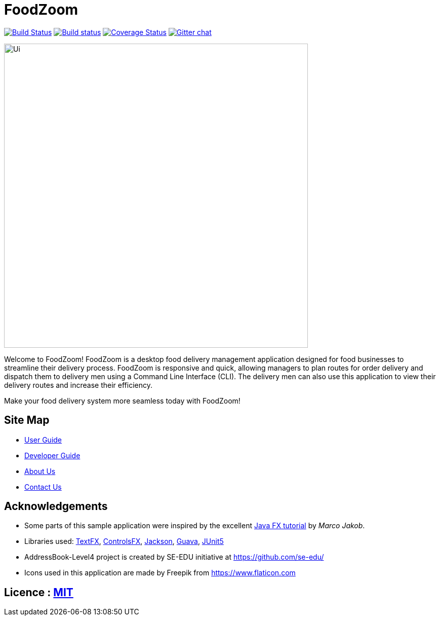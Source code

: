 = FoodZoom
ifdef::env-github,env-browser[:relfileprefix: docs/]

https://travis-ci.org/CS2103-AY1819S1-T16-3/main[image:https://travis-ci.org/CS2103-AY1819S1-T16-3/main.svg?branch=master[Build Status]]
https://ci.appveyor.com/project/juxd/main/branch/master[image:https://ci.appveyor.com/api/projects/status/bv2mp10bqjo93700/branch/master?svg=true[Build status]]
https://coveralls.io/github/CS2103-AY1819S1-T16-3/main?branch=master[image:https://coveralls.io/repos/github/CS2103-AY1819S1-T16-3/main/badge.svg?branch=master[Coverage Status]]
https://gitter.im/se-edu/Lobby[image:https://badges.gitter.im/se-edu/Lobby.svg[Gitter chat]]

ifdef::env-github[]
image::docs/images/Ui.png[width="600"]
endif::[]

ifndef::env-github[]
image::images/Ui.png[width="600"]
endif::[]

Welcome to FoodZoom! FoodZoom is a desktop food delivery management application designed for food businesses to streamline their delivery process. FoodZoom is responsive and quick, allowing managers to plan routes for order delivery and dispatch them to delivery men using a Command Line Interface (CLI). The delivery men can also use this application to view their delivery routes and increase their efficiency.

Make your food delivery system more seamless today with FoodZoom!

== Site Map

* <<UserGuide#, User Guide>>
* <<DeveloperGuide#, Developer Guide>>
* <<AboutUs#, About Us>>
* <<ContactUs#, Contact Us>>

== Acknowledgements

* Some parts of this sample application were inspired by the excellent http://code.makery.ch/library/javafx-8-tutorial/[Java FX tutorial] by
_Marco Jakob_.
* Libraries used: https://github.com/TestFX/TestFX[TextFX], https://bitbucket.org/controlsfx/controlsfx/[ControlsFX], https://github.com/FasterXML/jackson[Jackson], https://github.com/google/guava[Guava], https://github.com/junit-team/junit5[JUnit5]
* AddressBook-Level4 project is created by SE-EDU initiative at https://github.com/se-edu/
* Icons used in this application are made by Freepik from https://www.flaticon.com

== Licence : link:LICENSE[MIT]
